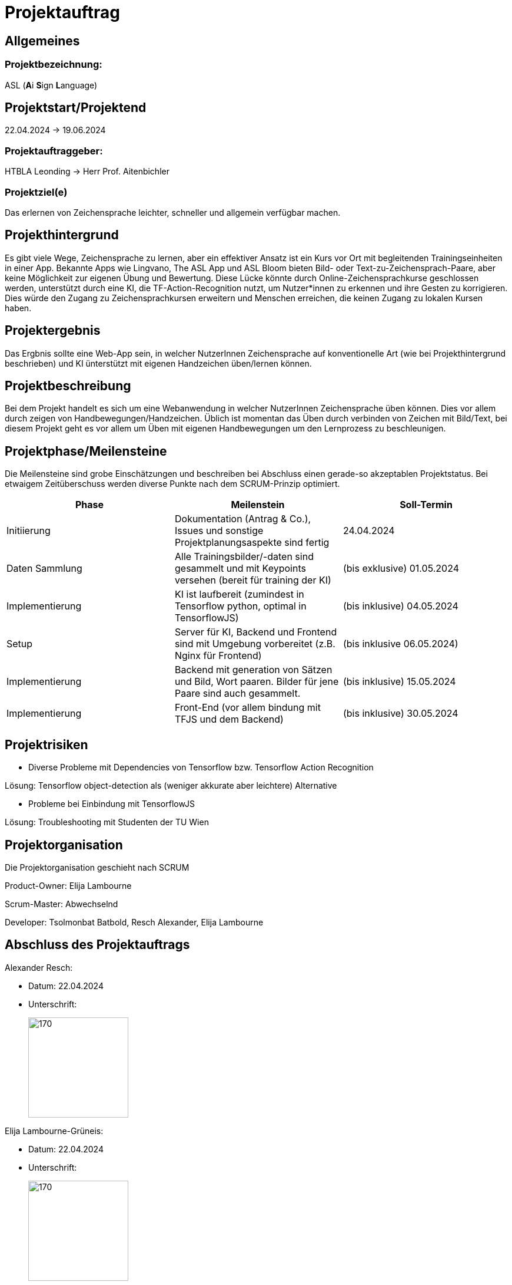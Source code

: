 = Projektauftrag

== Allgemeines

=== Projektbezeichnung:
ASL (**A**i **S**ign **L**anguage)

== Projektstart/Projektend
22.04.2024 -> 19.06.2024

=== Projektauftraggeber:
HTBLA Leonding
-> Herr Prof. Aitenbichler

=== Projektziel(e)
Das erlernen von Zeichensprache leichter, schneller und allgemein verfügbar machen.

== Projekthintergrund
Es gibt viele Wege, Zeichensprache zu lernen, aber ein effektiver Ansatz ist ein Kurs vor Ort mit begleitenden Trainingseinheiten in einer App. Bekannte Apps wie Lingvano, The ASL App und ASL Bloom bieten Bild- oder Text-zu-Zeichensprach-Paare, aber keine Möglichkeit zur eigenen Übung und Bewertung. Diese Lücke könnte durch Online-Zeichensprachkurse geschlossen werden, unterstützt durch eine KI, die TF-Action-Recognition nutzt, um Nutzer*innen zu erkennen und ihre Gesten zu korrigieren. Dies würde den Zugang zu Zeichensprachkursen erweitern und Menschen erreichen, die keinen Zugang zu lokalen Kursen haben.

== Projektergebnis
Das Ergbnis sollte eine Web-App sein, in welcher NutzerInnen Zeichensprache auf konventionelle Art (wie bei Projekthintergrund beschrieben) und KI ünterstützt mit eigenen Handzeichen üben/lernen können.

== Projektbeschreibung
Bei dem Projekt handelt es sich um eine Webanwendung in welcher NutzerInnen Zeichensprache üben können. Dies vor allem durch zeigen von Handbewegungen/Handzeichen. Üblich ist momentan das Üben durch verbinden von Zeichen mit Bild/Text, bei diesem Projekt geht es vor allem um Üben mit eigenen Handbewegungen um den Lernprozess zu beschleunigen.

== Projektphase/Meilensteine
Die Meilensteine sind grobe Einschätzungen und beschreiben bei Abschluss einen gerade-so akzeptablen Projektstatus. Bei etwaigem Zeitüberschuss werden diverse Punkte nach dem SCRUM-Prinzip optimiert.
|===
|Phase | Meilenstein | Soll-Termin

|Initiierung | Dokumentation (Antrag & Co.), Issues und sonstige Projektplanungsaspekte sind fertig | 24.04.2024

|Daten Sammlung | Alle Trainingsbilder/-daten sind gesammelt und mit Keypoints versehen (bereit für training der KI) | (bis exklusive) 01.05.2024

|Implementierung | KI ist laufbereit (zumindest in Tensorflow python, optimal in TensorflowJS) | (bis inklusive) 04.05.2024

|Setup | Server für KI, Backend und Frontend sind mit Umgebung vorbereitet (z.B. Nginx für Frontend) | (bis inklusive 06.05.2024)

|Implementierung | Backend mit generation von Sätzen und Bild, Wort paaren. Bilder für jene Paare sind auch gesammelt. | (bis inklusive) 15.05.2024

|Implementierung | Front-End (vor allem bindung mit TFJS und dem Backend) | (bis inklusive) 30.05.2024
|===

== Projektrisiken
* Diverse Probleme mit Dependencies von Tensorflow bzw. Tensorflow Action Recognition

Lösung: Tensorflow object-detection als (weniger akkurate aber leichtere) Alternative

* Probleme bei Einbindung mit TensorflowJS

Lösung: Troubleshooting mit Studenten der TU Wien

== Projektorganisation
Die Projektorganisation geschieht nach SCRUM

Product-Owner: Elija Lambourne

Scrum-Master: Abwechselnd

Developer: Tsolmonbat Batbold, Resch Alexander, Elija Lambourne

== Abschluss des Projektauftrags

.Alexander Resch:
* Datum: 22.04.2024
* Unterschrift: 
+
image::signatures/alexander_resch.png[170,170]

.Elija Lambourne-Grüneis:
* Datum: 22.04.2024
* Unterschrift:
+
image::signatures/Elija_Lambourne-Grüneis.png[170,170]

.Batbold Zolmon.Bat:
* Datum: dd.MM.YYYY
* Unterschrift:
+
image::signatures/Batbold_Zolmon.Bat.png[170,170]
